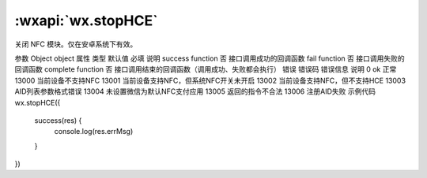 :wxapi:`wx.stopHCE`
============================================

.. function:: wx.stopHCE(Object object)


   .. versionadded:: 1.7.0 低版本需做 :ref:`compatibility` 。

关闭 NFC 模块。仅在安卓系统下有效。

参数
Object object
属性	类型	默认值	必填	说明
success	function		否	接口调用成功的回调函数
fail	function		否	接口调用失败的回调函数
complete	function		否	接口调用结束的回调函数（调用成功、失败都会执行）
错误
错误码	错误信息	说明
0	ok	正常
13000		当前设备不支持NFC
13001		当前设备支持NFC，但系统NFC开关未开启
13002		当前设备支持NFC，但不支持HCE
13003		AID列表参数格式错误
13004		未设置微信为默认NFC支付应用
13005		返回的指令不合法
13006		注册AID失败
示例代码
wx.stopHCE({
  success(res) {
    console.log(res.errMsg)
  }
})
